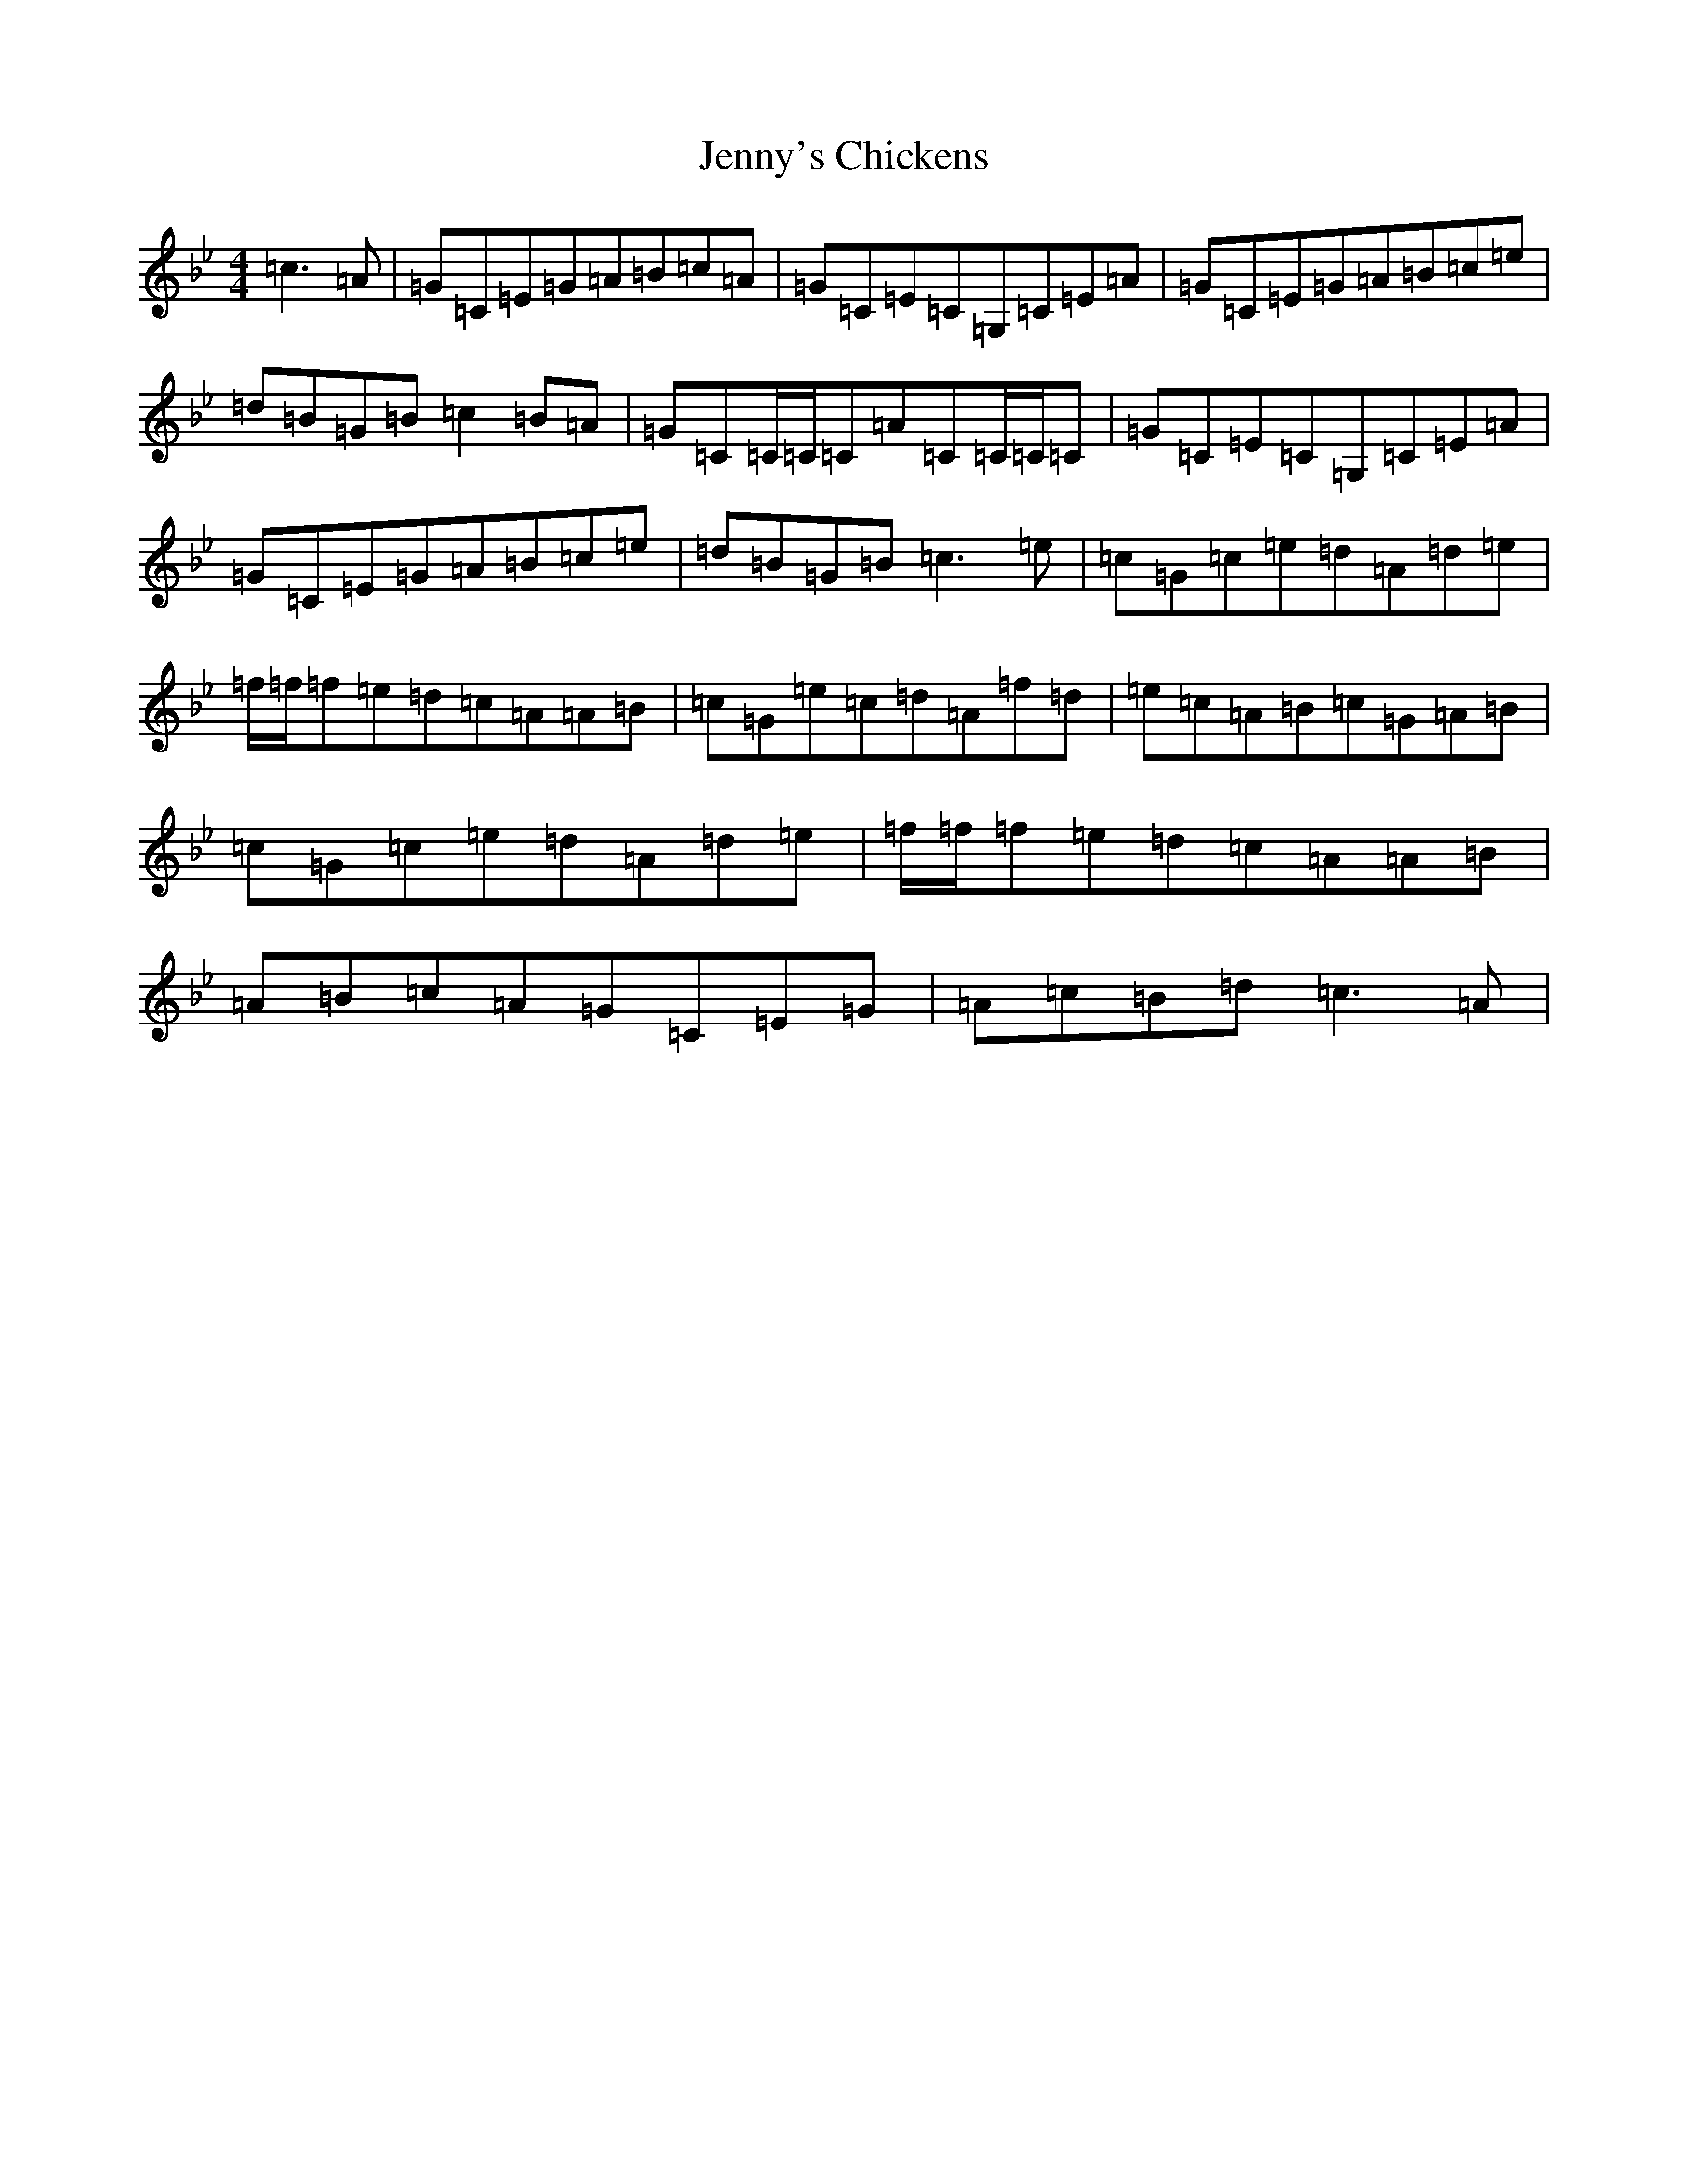 X: 12126
T: Jenny's Chickens
S: https://thesession.org/tunes/4211#setting4211
R: reel
M:4/4
L:1/8
K: C Dorian
=c3=A|=G=C=E=G=A=B=c=A|=G=C=E=C=G,=C=E=A|=G=C=E=G=A=B=c=e|=d=B=G=B=c2=B=A|=G=C=C/2=C/2=C=A=C=C/2=C/2=C|=G=C=E=C=G,=C=E=A|=G=C=E=G=A=B=c=e|=d=B=G=B=c3=e|=c=G=c=e=d=A=d=e|=f/2=f/2=f=e=d=c=A=A=B|=c=G=e=c=d=A=f=d|=e=c=A=B=c=G=A=B|=c=G=c=e=d=A=d=e|=f/2=f/2=f=e=d=c=A=A=B|=A=B=c=A=G=C=E=G|=A=c=B=d=c3=A|